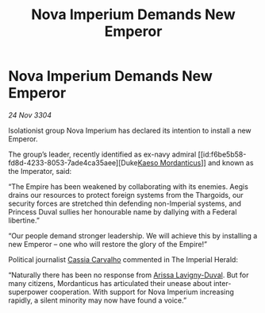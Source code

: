 :PROPERTIES:
:ID:       fba1b95a-2889-4de0-a2a8-d78b2193d4ed
:END:
#+title: Nova Imperium Demands New Emperor
#+filetags: :Empire:Federation:Thargoid:3304:galnet:

* Nova Imperium Demands New Emperor

/24 Nov 3304/

Isolationist group Nova Imperium has declared its intention to install a new Emperor. 

The group’s leader, recently identified as ex-navy admiral [[id:f6be5b58-fd8d-4233-8053-7ade4ca35aee][Duke[[id:f6be5b58-fd8d-4233-8053-7ade4ca35aee][Kaeso Mordanticus]]]] and known as the Imperator, said: 

“The Empire has been weakened by collaborating with its enemies. Aegis drains our resources to protect foreign systems from the Thargoids, our security forces are stretched thin defending non-Imperial systems, and Princess Duval sullies her honourable name by dallying with a Federal libertine.” 

“Our people demand stronger leadership. We will achieve this by installing a new Emperor – one who will restore the glory of the Empire!” 

Political journalist [[id:745efc38-c548-40c0-81d2-82973c604d37][Cassia Carvalho]] commented in The Imperial Herald: 

“Naturally there has been no response from [[id:34f3cfdd-0536-40a9-8732-13bf3a5e4a70][Arissa Lavigny-Duval]]. But for many citizens, Mordanticus has articulated their unease about inter-superpower cooperation. With support for Nova Imperium increasing rapidly, a silent minority may now have found a voice.”
